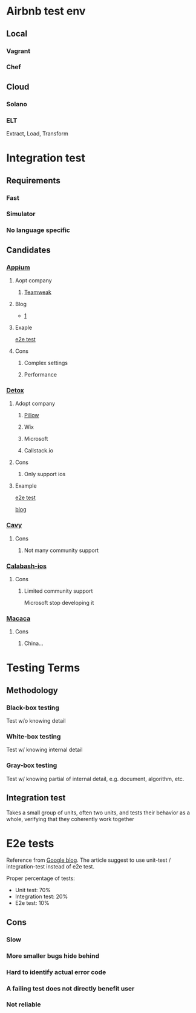 * Airbnb test env
** Local
*** Vagrant
*** Chef
** Cloud
*** Solano
*** ELT

    Extract, Load, Transform
* Integration test
** Requirements
*** Fast
*** Simulator
*** No language specific
** Candidates
*** [[https://github.com/appium/appium][Appium]]
**** Aopt company
***** [[https://teamweek.com/blog/2017/07/react-native-integration-testing-using-appium-jest/][Teamweak]]
**** Blog

     - [[https://blog.patw.me/archives/1326/reactnative-ios-android-e2e-testing-with-appium/][1]]

**** Exaple

     [[https://github.com/garthenweb/react-native-e2etest][e2e test]]

**** Cons

***** Complex settings

***** Performance
*** [[https://github.com/wix/detox][Detox]]

**** Adopt company

***** [[https://pillow.codes/testing-in-react-native-jest-detox-d7b3b79a166a][Pillow]]

***** Wix

***** Microsoft

***** Callstack.io

**** Cons

***** Only support ios

**** Example

     [[https://github.com/cjcaj/detox-sample][e2e test]]

     [[https://medium.com/async-la/e2e-testing-react-native-with-detox-screenshots-595146073863][blog]]

*** [[https://github.com/pixielabs/cavy][Cavy]]

**** Cons

***** Not many community support
*** [[https://github.com/calabash/calabash-ios][Calabash-ios]]
**** Cons
***** Limited community support

      Microsoft stop developing it

*** [[https://macacajs.com/zh/][Macaca]]

**** Cons

***** China...
* Testing Terms
** Methodology
*** Black-box testing

    Test w/o knowing detail

*** White-box testing

    Test w/ knowing internal detail

*** Gray-box testing

    Test w/ knowing partial of internal detail, e.g. document,
    algorithm, etc.

** Integration test

   Takes a small group of units, often two units, and tests their
   behavior as a whole, verifying that they coherently work together

* E2e tests

  Reference from [[https://testing.googleblog.com/2015/04/just-say-no-to-more-end-to-end-tests.html][Google blog]]. The article suggest to use unit-test /
  integration-test instead of e2e test.

  Proper percentage of tests:

  - Unit test: 70%
  - Integration test: 20%
  - E2e test: 10%

** Cons

*** Slow

*** More smaller bugs hide behind

*** Hard to identify actual error code

*** A failing test does not directly benefit user
*** Not reliable
